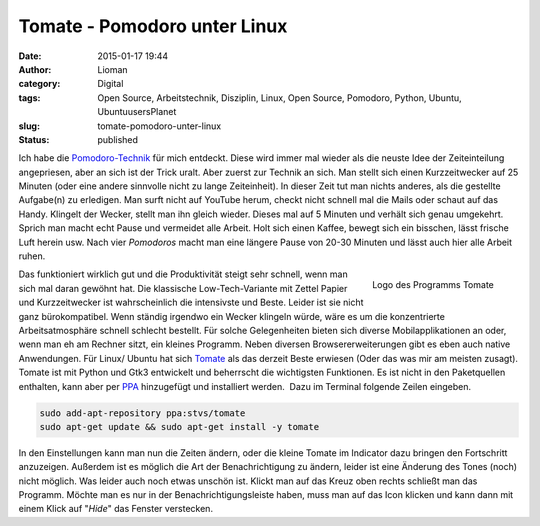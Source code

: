 Tomate - Pomodoro unter Linux
#############################
:date: 2015-01-17 19:44
:author: Lioman
:category: Digital
:tags: Open Source, Arbeitstechnik, Disziplin, Linux, Open Source, Pomodoro, Python, Ubuntu, UbuntuusersPlanet
:slug: tomate-pomodoro-unter-linux
:status: published

Ich habe die `Pomodoro-Technik <http://pomodorotechnique.com>`__ für
mich entdeckt. 
Diese wird immer mal wieder als die neuste Idee der Zeiteinteilung angepriesen,
aber an sich ist der Trick uralt.
Aber zuerst zur Technik an sich. 
Man stellt sich einen Kurzzeitwecker auf 25 Minuten (oder eine andere sinnvolle nicht zu lange Zeiteinheit).
In dieser Zeit tut man nichts anderes, als die gestellte Aufgabe(n) zu erledigen.
Man surft nicht auf YouTube herum, checkt nicht schnell mal die Mails oder schaut auf das Handy.
Klingelt der Wecker, stellt man ihn gleich wieder.
Dieses mal auf 5 Minuten und verhält sich genau umgekehrt.
Sprich man macht echt Pause und vermeidet alle Arbeit.
Holt sich einen Kaffee, bewegt sich ein bisschen, lässt frische Luft herein usw.
Nach vier *Pomodoros* macht man eine längere Pause von 20-30 Minuten und lässt auch hier alle Arbeit ruhen.


.. figure:: {static}/images/tomate-300x300.png
   :alt: Logo des Programms Tomate
   :align: right
   :width: 300px
   :height: 300px
   :target: {static}/images/tomate.png

   Logo des Programms Tomate

Das funktioniert wirklich gut und die Produktivität steigt sehr schnell,
wenn man sich mal daran gewöhnt hat. Die klassische Low-Tech-Variante
mit Zettel Papier und Kurzzeitwecker ist wahrscheinlich die intensivste
und Beste. Leider ist sie nicht ganz bürokompatibel. Wenn ständig
irgendwo ein Wecker klingeln würde, wäre es um die konzentrierte
Arbeitsatmosphäre schnell schlecht bestellt. Für solche Gelegenheiten
bieten sich diverse Mobilapplikationen an oder, wenn man eh am Rechner
sitzt, ein kleines Programm. Neben diversen Browsererweiterungen gibt es
eben auch native Anwendungen. Für Linux/ Ubuntu hat sich
`Tomate <https://launchpad.net/tomate>`__ als das derzeit Beste erwiesen
(Oder das was mir am meisten zusagt). Tomate ist mit Python und Gtk3
entwickelt und beherrscht die wichtigsten Funktionen. Es ist nicht in
den Paketquellen enthalten, kann aber per
`PPA <http://wiki.ubuntuusers.de/Paketquellen_freischalten/PPA>`__
hinzugefügt und installiert werden.  Dazu im Terminal folgende Zeilen
eingeben.

.. code-block:: bash

    sudo add-apt-repository ppa:stvs/tomate
    sudo apt-get update && sudo apt-get install -y tomate

In den Einstellungen kann man nun die Zeiten ändern, oder die kleine
Tomate im Indicator dazu bringen den Fortschritt anzuzeigen. Außerdem
ist es möglich die Art der Benachrichtigung zu ändern, leider ist eine
Änderung des Tones (noch) nicht möglich. Was leider auch noch etwas
unschön ist. Klickt man auf das Kreuz oben rechts schließt man das
Programm. Möchte man es nur in der Benachrichtigungsleiste haben, muss
man auf das Icon klicken und kann dann mit einem Klick auf "*Hide*" das
Fenster verstecken.
